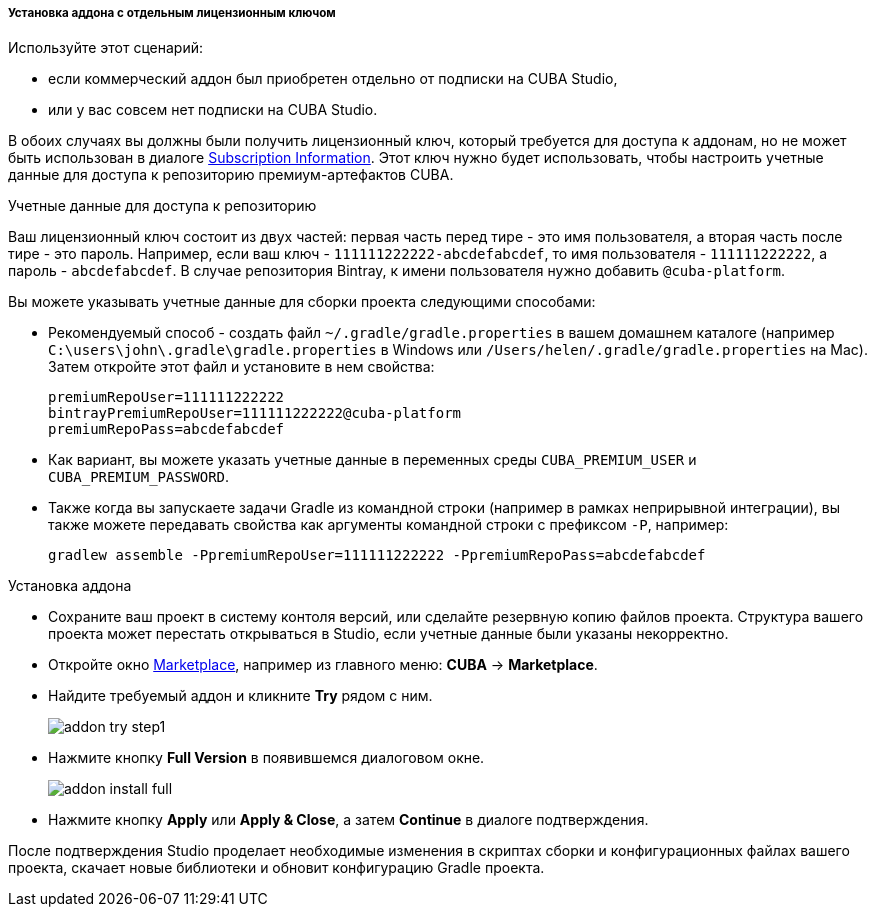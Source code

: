 :sourcesdir: ../../../../../../source

[[addons_install_by_separate_key]]
===== Установка аддона с отдельным лицензионным ключом
--
Используйте этот сценарий:

* если коммерческий аддон был приобретен отдельно от подписки на CUBA Studio,
* или у вас совсем нет подписки на CUBA Studio.

В обоих случаях вы должны были получить лицензионный ключ, который требуется для доступа к аддонам, но не может быть использован в диалоге <<subscription_information,Subscription Information>>. Этот ключ нужно будет использовать, чтобы настроить учетные данные для доступа к репозиторию премиум-артефактов CUBA.
--

Учетные данные для доступа к репозиторию::
--
Ваш лицензионный ключ состоит из двух частей: первая часть перед тире - это имя пользователя, а вторая часть после тире - это пароль. Например, если ваш ключ - `111111222222-abcdefabcdef`, то имя пользователя - `111111222222`, а пароль - `abcdefabcdef`. В случае репозитория Bintray, к имени пользователя нужно добавить `@cuba-platform`.

Вы можете указывать учетные данные для сборки проекта следующими способами:

* Рекомендуемый способ - создать файл `~/.gradle/gradle.properties` в вашем домашнем каталоге (например `C:\users\john\.gradle\gradle.properties` в Windows или `/Users/helen/.gradle/gradle.properties` на Mac). Затем откройте этот файл и установите в нем свойства:
+
[source]
----
premiumRepoUser=111111222222
bintrayPremiumRepoUser=111111222222@cuba-platform
premiumRepoPass=abcdefabcdef
----
+
* Как вариант, вы можете указать учетные данные в переменных среды `CUBA_PREMIUM_USER` и `CUBA_PREMIUM_PASSWORD`.
* Также когда вы запускаете задачи Gradle из командной строки (например в рамках неприрывной интеграции), вы также можете передавать свойства как аргументы командной строки с префиксом `-P`, например:
+
[source]
----
gradlew assemble -PpremiumRepoUser=111111222222 -PpremiumRepoPass=abcdefabcdef
----
--

Установка аддона::
--
* Сохраните ваш проект в систему контоля версий, или сделайте резервную копию файлов проекта. Структура вашего проекта может перестать открываться в Studio, если учетные данные были указаны некорректно.
* Откройте окно <<addons_marketplace,Marketplace>>, например из главного меню: *CUBA* -> *Marketplace*.
* Найдите требуемый аддон и кликните *Try* рядом с ним.
+
image::features/project/addon_try_step1.png[align="center"]
+
* Нажмите кнопку *Full Version* в появившемся диалоговом окне.
+
image::features/project/addon_install_full.png[align="center"]
+
* Нажмите кнопку *Apply* или *Apply & Close*, а затем *Continue* в диалоге подтверждения.

После подтверждения Studio проделает необходимые изменения в скриптах сборки и конфигурационных файлах вашего проекта, скачает новые библиотеки и обновит конфигурацию Gradle проекта.
--
